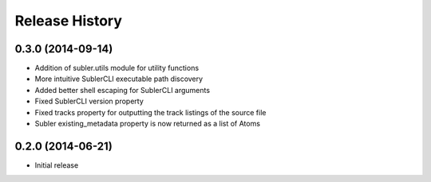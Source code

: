 Release History
---------------
0.3.0 (2014-09-14)
++++++++++++++++++

* Addition of subler.utils module for utility functions
* More intuitive SublerCLI executable path discovery
* Added better shell escaping for SublerCLI arguments
* Fixed SublerCLI version property
* Fixed tracks property for outputting the track listings of the source file
* Subler existing_metadata property is now returned as a list of Atoms

0.2.0 (2014-06-21)
++++++++++++++++++

* Initial release
